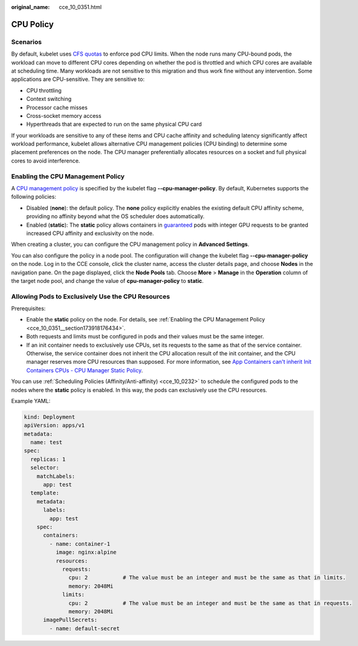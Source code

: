 :original_name: cce_10_0351.html

.. _cce_10_0351:

CPU Policy
==========

Scenarios
---------

By default, kubelet uses `CFS quotas <https://www.kernel.org/doc/html/latest/scheduler/sched-design-CFS.html>`__ to enforce pod CPU limits. When the node runs many CPU-bound pods, the workload can move to different CPU cores depending on whether the pod is throttled and which CPU cores are available at scheduling time. Many workloads are not sensitive to this migration and thus work fine without any intervention. Some applications are CPU-sensitive. They are sensitive to:

-  CPU throttling
-  Context switching
-  Processor cache misses
-  Cross-socket memory access
-  Hyperthreads that are expected to run on the same physical CPU card

If your workloads are sensitive to any of these items and CPU cache affinity and scheduling latency significantly affect workload performance, kubelet allows alternative CPU management policies (CPU binding) to determine some placement preferences on the node. The CPU manager preferentially allocates resources on a socket and full physical cores to avoid interference.

.. _cce_10_0351__section173918176434:

Enabling the CPU Management Policy
----------------------------------

A `CPU management policy <https://kubernetes.io/docs/tasks/administer-cluster/cpu-management-policies/>`__ is specified by the kubelet flag **--cpu-manager-policy**. By default, Kubernetes supports the following policies:

-  Disabled (**none**): the default policy. The **none** policy explicitly enables the existing default CPU affinity scheme, providing no affinity beyond what the OS scheduler does automatically.
-  Enabled (**static**): The **static** policy allows containers in `guaranteed <https://kubernetes.io/docs/tasks/configure-pod-container/quality-service-pod/>`__ pods with integer GPU requests to be granted increased CPU affinity and exclusivity on the node.

When creating a cluster, you can configure the CPU management policy in **Advanced Settings**.

You can also configure the policy in a node pool. The configuration will change the kubelet flag **--cpu-manager-policy** on the node. Log in to the CCE console, click the cluster name, access the cluster details page, and choose **Nodes** in the navigation pane. On the page displayed, click the **Node Pools** tab. Choose **More** > **Manage** in the **Operation** column of the target node pool, and change the value of **cpu-manager-policy** to **static**.

Allowing Pods to Exclusively Use the CPU Resources
--------------------------------------------------

Prerequisites:

-  Enable the **static** policy on the node. For details, see :ref:`Enabling the CPU Management Policy <cce_10_0351__section173918176434>`.
-  Both requests and limits must be configured in pods and their values must be the same integer.
-  If an init container needs to exclusively use CPUs, set its requests to the same as that of the service container. Otherwise, the service container does not inherit the CPU allocation result of the init container, and the CPU manager reserves more CPU resources than supposed. For more information, see `App Containers can't inherit Init Containers CPUs - CPU Manager Static Policy <https://github.com/kubernetes/kubernetes/issues/94220#issuecomment-868489201>`__.

You can use :ref:`Scheduling Policies (Affinity/Anti-affinity) <cce_10_0232>` to schedule the configured pods to the nodes where the **static** policy is enabled. In this way, the pods can exclusively use the CPU resources.

Example YAML:

.. code-block::

   kind: Deployment
   apiVersion: apps/v1
   metadata:
     name: test
   spec:
     replicas: 1
     selector:
       matchLabels:
         app: test
     template:
       metadata:
         labels:
           app: test
       spec:
         containers:
           - name: container-1
             image: nginx:alpine
             resources:
               requests:
                 cpu: 2           # The value must be an integer and must be the same as that in limits.
                 memory: 2048Mi
               limits:
                 cpu: 2           # The value must be an integer and must be the same as that in requests.
                 memory: 2048Mi
         imagePullSecrets:
           - name: default-secret
